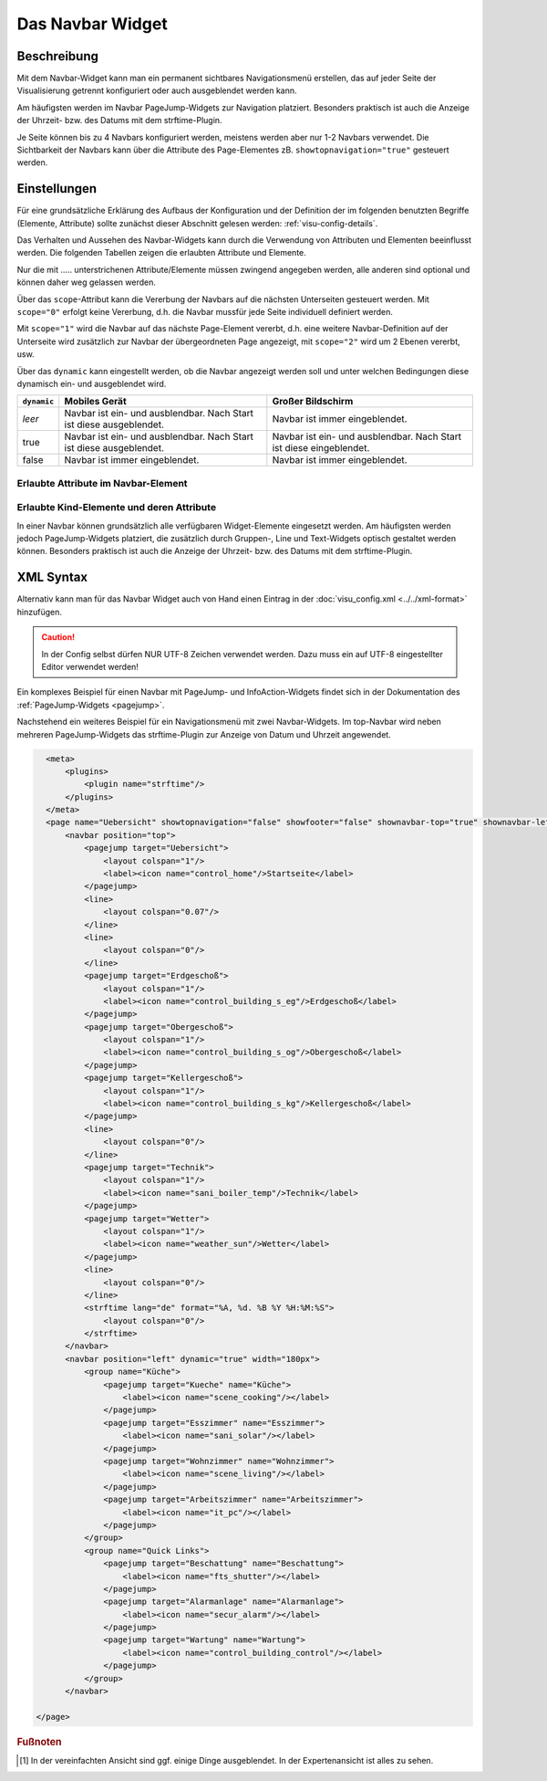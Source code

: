 .. _navbar:

Das Navbar Widget
===================

.. api-doc:: NavBar

Beschreibung
------------

Mit dem Navbar-Widget kann man ein permanent sichtbares Navigationsmenü erstellen, 
das auf jeder Seite der Visualisierung getrennt konfiguriert oder auch ausgeblendet werden kann.  

Am häufigsten werden im Navbar PageJump-Widgets zur Navigation platziert. Besonders praktisch ist auch die 
Anzeige der Uhrzeit- bzw. des  Datums mit dem strftime-Plugin. 

Je Seite können bis zu 4 Navbars konfiguriert werden, meistens werden aber nur 1-2 Navbars verwendet. 
Die Sichtbarkeit der Navbars kann über die Attribute des Page-Elementes zB. ``showtopnavigation="true"`` gesteuert
werden.

.. figure:: _static/Navbar_TopLeft.png


Einstellungen
-------------

Für eine grundsätzliche Erklärung des Aufbaus der Konfiguration und der Definition der im folgenden benutzten
Begriffe (Elemente, Attribute) sollte zunächst dieser Abschnitt gelesen werden: :ref:`visu-config-details`.

Das Verhalten und Aussehen des Navbar-Widgets kann durch die Verwendung von Attributen und Elementen beeinflusst werden.
Die folgenden Tabellen zeigen die erlaubten Attribute und Elemente. 

Nur die mit ..... unterstrichenen Attribute/Elemente müssen zwingend angegeben werden, alle anderen sind optional und können
daher weg gelassen werden.

Über das ``scope``-Attribut kann die Vererbung der Navbars auf die nächsten Unterseiten gesteuert werden. Mit ``scope="0"``
erfolgt keine Vererbung, d.h. die Navbar mussfür jede Seite individuell definiert werden. 

Mit ``scope="1"`` wird die Navbar auf das nächste Page-Element vererbt, d.h. eine weitere Navbar-Definition auf 
der Unterseite wird zusätzlich zur Navbar der übergeordneten Page angezeigt, mit ``scope="2"`` wird um 2 Ebenen 
vererbt, usw.

Über das ``dynamic`` kann eingestellt werden, ob die Navbar angezeigt werden soll
und unter welchen Bedingungen diese dynamisch ein- und ausgeblendet wird.

+-------------+------------------------------------+------------------------------------+
| ``dynamic`` | Mobiles Gerät                      | Großer Bildschirm                  |
+=============+====================================+====================================+
| *leer*      | Navbar ist ein- und ausblendbar.   | Navbar ist immer eingeblendet.     |
|             | Nach Start ist diese ausgeblendet. |                                    |
+-------------+------------------------------------+------------------------------------+
| true        | Navbar ist ein- und ausblendbar.   | Navbar ist ein- und ausblendbar.   |
|             | Nach Start ist diese ausgeblendet. | Nach Start ist diese eingeblendet. |
+-------------+------------------------------------+------------------------------------+
| false       | Navbar ist immer eingeblendet.     | Navbar ist immer eingeblendet.     |
+-------------+------------------------------------+------------------------------------+

Erlaubte Attribute im Navbar-Element
^^^^^^^^^^^^^^^^^^^^^^^^^^^^^^^^^^^^^^

.. parameter-information:: navbar

Erlaubte Kind-Elemente und deren Attribute
^^^^^^^^^^^^^^^^^^^^^^^^^^^^^^^^^^^^^^^^^^

In einer Navbar können grundsätzlich alle verfügbaren Widget-Elemente eingesetzt werden. Am häufigsten werden  
jedoch PageJump-Widgets platziert, die zusätzlich durch Gruppen-, Line und Text-Widgets optisch gestaltet werden 
können. Besonders praktisch ist auch die Anzeige der Uhrzeit- bzw. des  Datums mit dem strftime-Plugin. 


XML Syntax
----------

Alternativ kann man für das Navbar Widget auch von Hand einen Eintrag in
der :doc:`visu_config.xml <../../xml-format>` hinzufügen.

.. CAUTION::
    In der Config selbst dürfen NUR UTF-8 Zeichen verwendet
    werden. Dazu muss ein auf UTF-8 eingestellter Editor verwendet werden!

Ein komplexes Beispiel für einen Navbar mit PageJump- und InfoAction-Widgets findet sich in der Dokumentation
des :ref:`PageJump-Widgets <pagejump>`.

Nachstehend ein weiteres Beispiel für ein Navigationsmenü mit zwei Navbar-Widgets. Im top-Navbar wird neben mehreren
PageJump-Widgets das strftime-Plugin zur Anzeige von Datum und Uhrzeit angewendet.  

.. figure:: _static/Navbar_TopLeft.png

.. code-block:: xml

    <meta>
        <plugins>      
            <plugin name="strftime"/>    
        </plugins>
    </meta>
    <page name="Uebersicht" showtopnavigation="false" showfooter="false" shownavbar-top="true" shownavbar-left="true">
        <navbar position="top">
            <pagejump target="Uebersicht">
                <layout colspan="1"/>
                <label><icon name="control_home"/>Startseite</label>
            </pagejump>
            <line>
                <layout colspan="0.07"/>
            </line>
            <line>
                <layout colspan="0"/>
            </line>
            <pagejump target="Erdgeschoß">
                <layout colspan="1"/>
                <label><icon name="control_building_s_eg"/>Erdgeschoß</label>
            </pagejump>
            <pagejump target="Obergeschoß">
                <layout colspan="1"/>
                <label><icon name="control_building_s_og"/>Obergeschoß</label>
            </pagejump>
            <pagejump target="Kellergeschoß">
                <layout colspan="1"/>
                <label><icon name="control_building_s_kg"/>Kellergeschoß</label>
            </pagejump>
            <line>
                <layout colspan="0"/>
            </line>
            <pagejump target="Technik">
                <layout colspan="1"/>
                <label><icon name="sani_boiler_temp"/>Technik</label>
            </pagejump>
            <pagejump target="Wetter">
                <layout colspan="1"/>
                <label><icon name="weather_sun"/>Wetter</label>
            </pagejump>
            <line>
                <layout colspan="0"/>
            </line> 
            <strftime lang="de" format="%A, %d. %B %Y %H:%M:%S">
                <layout colspan="0"/>
            </strftime>
        </navbar>
        <navbar position="left" dynamic="true" width="180px">
            <group name="Küche">
                <pagejump target="Kueche" name="Küche">
                    <label><icon name="scene_cooking"/></label>
                </pagejump>
                <pagejump target="Esszimmer" name="Esszimmer">
                    <label><icon name="sani_solar"/></label>
                </pagejump>
                <pagejump target="Wohnzimmer" name="Wohnzimmer">
                    <label><icon name="scene_living"/></label>
                </pagejump>
                <pagejump target="Arbeitszimmer" name="Arbeitszimmer">
                    <label><icon name="it_pc"/></label>
                </pagejump>
            </group>
            <group name="Quick Links">
                <pagejump target="Beschattung" name="Beschattung">
                    <label><icon name="fts_shutter"/></label>
                </pagejump>
                <pagejump target="Alarmanlage" name="Alarmanlage">
                    <label><icon name="secur_alarm"/></label>
                </pagejump>
                <pagejump target="Wartung" name="Wartung">
                    <label><icon name="control_building_control"/></label>
                </pagejump>
            </group>
        </navbar>
    
  </page>


.. rubric:: Fußnoten

.. [#f1] In der vereinfachten Ansicht sind ggf. einige Dinge ausgeblendet. In der Expertenansicht ist alles zu sehen.

